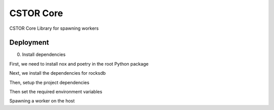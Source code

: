 CSTOR Core
==========

CSTOR Core Library for spawning workers

Deployment
----------
0. Install dependencies

First, we need to install nox and poetry in the root Python package

.. code-block:: bash
   :linenos:
   $ pip install nox poetry

Next, we install the dependencies for rocksdb

.. code-block:: bash
   :linenos:
   $ sudo apt-get install -y librocksdb-dev liblz4-dev libsnappy-dev

Then, setup the project dependencies

.. code-block:: bash
   :linenos:
   $ nox -s venv -- init
   $ source .nox/venv/bin/activate

Then set the required environment variables

.. code-block:: bash
   :linenos:
   # Used for retrieving secrets from AWS Secrets
   export AWS_ACCESS_KEY_ID="xxx"
   export AWS_SECRET_ACCESS_KEY="yyy"
   # Dashboard Host information and token
   export WEBAPP_HOST="http://<dashboard_host>:<dashboard_port>"
   export WEBAPP_TOKEN="xxx"
   # Local filepath for the job cache
   export CSTOR_DATA_DIR="/opt/cstor_cache"
   export REDIS_HOST = "<redis_host>"
   export REDIS_PORT = "<redis_port>"
   export REDIS_PASSWD = "<redis_passwd>"

Spawning a worker on the host

.. code-block:: bash
   :linenos:
   $ dramatiq-gevent cstor.s3.tasks.main -p 4 -t 10
